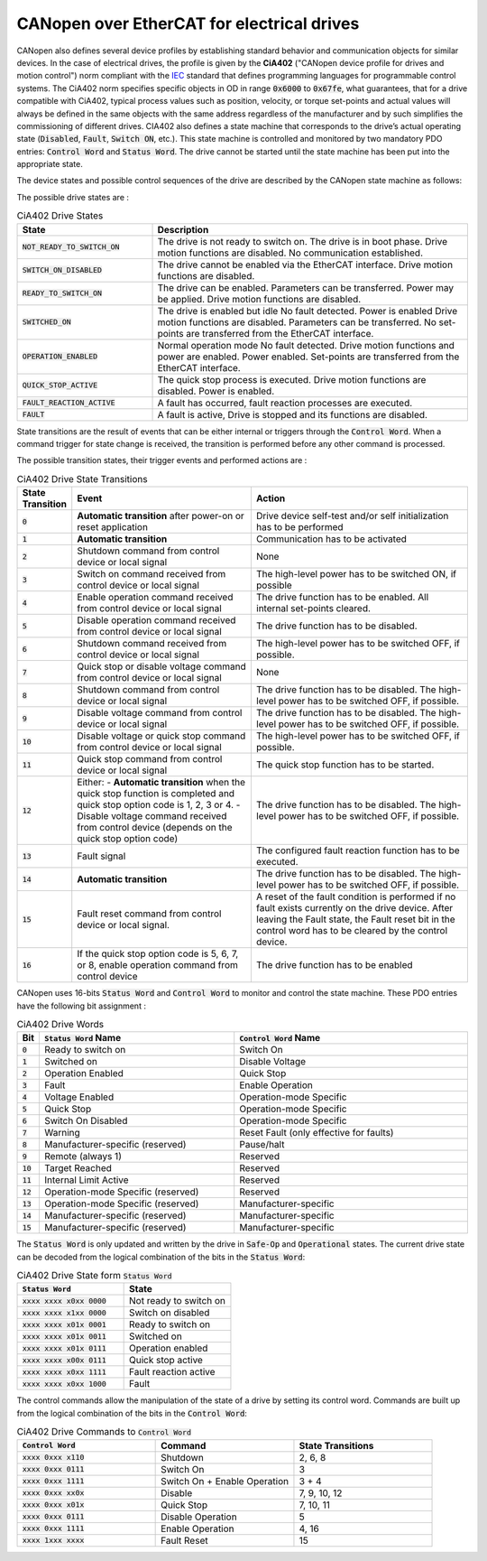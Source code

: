 CANopen over EtherCAT for electrical drives
===========================================

CANopen also defines several device profiles by establishing standard behavior and communication objects for similar devices. In the case of electrical drives, the profile is given by the **CiA402** ("CANopen device profile for drives and motion control") norm compliant with the `IEC <https://webstore.iec.ch/publication/23757>`_ standard that defines programming languages for programmable control systems. The CiA402 norm specifies specific objects in OD in range :code:`0x6000` to :code:`0x67fe`, what guarantees, that for a drive compatible with CiA402, typical process values such as position, velocity, or torque set-points and actual values will always be defined in the same objects with the same address regardless of the manufacturer and by such simplifies the commissioning of different drives. CIA402 also defines a state machine that corresponds to the drive’s actual operating state (:code:`Disabled`, :code:`Fault`, :code:`Switch ON`, etc.). This state machine is controlled and monitored by two mandatory PDO entries: :code:`Control Word` and :code:`Status Word`. The drive cannot be started until the state machine has been put into the appropriate state.

The device states and possible control sequences of the drive are described by the CANopen state machine as follows:

.. image:: https://webhelp.kollmorgen.com/kas/Content/Resources/Images/CoE%20status%20machine.png
  :width: 400
  :alt: ecm_lifecycle
  :align: center

The possible drive states are :

.. list-table:: CiA402 Drive States
  :widths: 15 35
  :header-rows: 1

  * - State
    - Description
  * - :code:`NOT_READY_TO_SWITCH_ON`
    - The drive is not ready to switch on. The drive is in boot phase. Drive motion functions are disabled. No communication established.
  * - :code:`SWITCH_ON_DISABLED`
    - The drive cannot be enabled via the EtherCAT interface. Drive motion functions are disabled.
  * - :code:`READY_TO_SWITCH_ON`
    - The drive can be enabled. Parameters can be transferred. Power may be applied. Drive motion functions are disabled.
  * - :code:`SWITCHED_ON`
    - The drive is enabled but idle No fault detected. Power is enabled Drive motion functions are disabled. Parameters can be transferred. No set-points are transferred from the EtherCAT interface.
  * - :code:`OPERATION_ENABLED`
    - Normal operation mode No fault detected. Drive motion functions and power are enabled. Power enabled. Set-points are transferred from the EtherCAT interface.
  * - :code:`QUICK_STOP_ACTIVE`
    - The quick stop process is executed. Drive motion functions are disabled.  Power is enabled.
  * - :code:`FAULT_REACTION_ACTIVE`
    - A fault has occurred, fault reaction processes are executed.
  * - :code:`FAULT`
    - A fault is active, Drive is stopped and its functions are disabled.

State transitions are the result of events that can be either internal or triggers through the :code:`Control Word`. When a command trigger for state change is received, the transition is performed before any other command is processed.

The possible transition states, their trigger events and performed actions are :

.. list-table:: CiA402 Drive State Transitions
  :widths: 1 20 24
  :header-rows: 1

  * - State Transition
    - Event
    - Action
  * - :code:`0`
    - **Automatic transition** after power-on or reset application
    - Drive device self-test and/or self initialization has to be performed
  * - :code:`1`
    - **Automatic transition**
    - Communication has to be activated
  * - :code:`2`
    - Shutdown command from control device or local signal
    - None
  * - :code:`3`
    - Switch on command received from control device or local signal
    - The high-level power has to be switched ON, if possible
  * - :code:`4`
    - Enable operation command received from control device or local signal
    - The drive function has to be enabled. All internal set-points cleared.
  * - :code:`5`
    - Disable operation command received from control device or local signal
    - The drive function has to be disabled.
  * - :code:`6`
    - Shutdown command received from control device or local signal
    - The high-level power has to be switched OFF, if possible.
  * - :code:`7`
    - Quick stop or disable voltage command from control device or local signal
    - None
  * - :code:`8`
    - Shutdown command from control device or local signal
    - The drive function has to be disabled. The high-level power has to be switched OFF, if possible.
  * - :code:`9`
    - Disable voltage command from control device or local signal
    - The drive function has to be disabled. The high-level power has to be switched OFF, if possible.
  * - :code:`10`
    - Disable voltage or quick stop command from control device or local signal
    - The high-level power has to be switched OFF, if possible.
  * - :code:`11`
    - Quick stop command from control device or local signal
    - The quick stop function has to be started.
  * - :code:`12`
    - Either: - **Automatic transition** when the quick stop function is completed and quick stop option code is 1, 2, 3 or 4. - Disable voltage command received from control device (depends on the quick stop option code)
    - The drive function has to be disabled. The high-level power has to be switched OFF, if possible.
  * - :code:`13`
    - Fault signal
    - The configured fault reaction function has to be executed.
  * - :code:`14`
    - **Automatic transition**
    - The drive function has to be disabled. The high-level power has to be switched OFF, if possible.
  * - :code:`15`
    - Fault reset command from control device or local signal.
    - A reset of the fault condition is performed if no fault exists currently on the drive device. After leaving the Fault state, the Fault reset bit in the control word has to be cleared by the control device.
  * - :code:`16`
    - If the quick stop option code is 5, 6, 7, or 8, enable operation command from control device
    - The drive function has to be enabled

CANopen uses 16-bits :code:`Status Word` and :code:`Control Word` to monitor and control the state machine. These PDO entries have the following bit assignment :

.. list-table:: CiA402 Drive Words
  :widths: 1 20 24
  :header-rows: 1

  * - Bit
    - :code:`Status Word` Name
    - :code:`Control Word` Name
  * - :code:`0`
    - Ready to switch on
    - Switch On
  * - :code:`1`
    - Switched on
    - Disable Voltage
  * - :code:`2`
    - Operation Enabled
    - Quick Stop
  * - :code:`3`
    - Fault
    - Enable Operation
  * - :code:`4`
    - Voltage Enabled
    - Operation-mode Specific
  * - :code:`5`
    - Quick Stop
    - Operation-mode Specific
  * - :code:`6`
    - Switch On Disabled
    - Operation-mode Specific
  * - :code:`7`
    - Warning
    - Reset Fault (only effective for faults)
  * - :code:`8`
    - Manufacturer-specific (reserved)
    - Pause/halt
  * - :code:`9`
    - Remote (always 1)
    - Reserved
  * - :code:`10`
    - Target Reached
    - Reserved
  * - :code:`11`
    - Internal Limit Active
    - Reserved
  * - :code:`12`
    - Operation-mode Specific (reserved)
    - Reserved
  * - :code:`13`
    - Operation-mode Specific (reserved)
    - Manufacturer-specific
  * - :code:`14`
    - Manufacturer-specific (reserved)
    - Manufacturer-specific
  * - :code:`15`
    - Manufacturer-specific (reserved)
    - Manufacturer-specific

.. image:: https://infosys.beckhoff.com/content/1033/ax2000-b110/Images/StateMachine04.gif
  :width: 700
  :alt: words

The :code:`Status Word` is only updated and written by the drive in :code:`Safe-Op` and :code:`Operational` states. The current drive state can be decoded from the logical combination of the bits in the :code:`Status Word`:

.. list-table:: CiA402 Drive State form :code:`Status Word`
  :widths: 50 50
  :header-rows: 1

  * - :code:`Status Word`
    - State
  * - :code:`xxxx xxxx x0xx 0000`
    - Not ready to switch on
  * - :code:`xxxx xxxx x1xx 0000`
    - Switch on disabled
  * - :code:`xxxx xxxx x01x 0001`
    - Ready to switch on
  * - :code:`xxxx xxxx x01x 0011`
    - Switched on
  * - :code:`xxxx xxxx x01x 0111`
    - Operation enabled
  * - :code:`xxxx xxxx x00x 0111`
    - Quick stop active
  * - :code:`xxxx xxxx x0xx 1111`
    - Fault reaction active
  * - :code:`xxxx xxxx x0xx 1000`
    - Fault

The control commands allow the manipulation of the state of a drive by setting its control word. Commands are built up from the logical combination of the bits in the :code:`Control Word`:

.. list-table:: CiA402 Drive Commands to :code:`Control Word`
  :widths: 25 25 25
  :header-rows: 1

  * - :code:`Control Word`
    - Command
    - State Transitions
  * - :code:`xxxx 0xxx x110`
    - Shutdown
    - 2, 6, 8
  * - :code:`xxxx 0xxx 0111`
    - Switch On
    - 3
  * - :code:`xxxx 0xxx 1111`
    - Switch On + Enable Operation
    - 3 + 4
  * - :code:`xxxx 0xxx xx0x`
    - Disable
    - 7, 9, 10, 12
  * - :code:`xxxx 0xxx x01x`
    - Quick Stop
    - 7, 10, 11
  * - :code:`xxxx 0xxx 0111`
    - Disable Operation
    - 5
  * - :code:`xxxx 0xxx 1111`
    - Enable Operation
    - 4, 16
  * - :code:`xxxx 1xxx xxxx`
    - Fault Reset
    - 15
